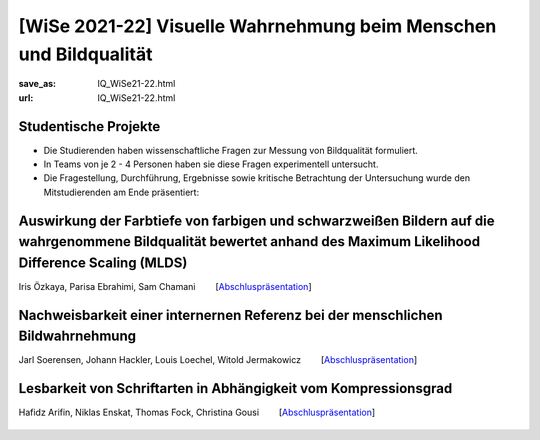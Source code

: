 [WiSe 2021-22] Visuelle Wahrnehmung beim Menschen und Bildqualität
*******************************************************************

:save_as: IQ_WiSe21-22.html
:url: IQ_WiSe21-22.html

.. role:: highlight


.. _student_projects:

:highlight:`Studentische Projekte`
--------------------------------------------

- Die Studierenden haben wissenschaftliche Fragen zur Messung von Bildqualität formuliert.

- In Teams von je 2 - 4 Personen haben sie diese Fragen experimentell untersucht. 

- Die Fragestellung, Durchführung, Ergebnisse sowie kritische Betrachtung der Untersuchung wurde den Mitstudierenden am Ende präsentiert:  



.. _projekt1:


Auswirkung der Farbtiefe von farbigen und schwarzweißen Bildern auf die wahrgenommene Bildqualität bewertet anhand des Maximum Likelihood Difference Scaling (MLDS)
----------------------------------------------------------------------------------------------------------------------------------------------------------------------

Iris Özkaya, Parisa Ebrahimi, Sam Chamani   [`Abschluspräsentation <files/past_courses/IQ_WiSe21-22_farbtiefe.pdf>`__]


.. figure:: img/IQ/IQ_WiSe21-22_farbtiefe.png
   :figwidth: 600
   :align: center
   :alt: Stimuli vom Projekt
   
   

.. _projekt2:

Nachweisbarkeit einer internernen Referenz bei der menschlichen Bildwahrnehmung
---------------------------------------------------------------------------------

Jarl Soerensen, Johann Hackler, Louis Loechel, Witold Jermakowicz   [`Abschluspräsentation <files/past_courses/IQ_WiSe21-22-innere-referenz.pdf>`__]


.. figure:: img/IQ/IQ_WiSe21-22_innere.png
   :figwidth: 600
   :align: center
   :alt: Stimuli vom Projekt

.. figure:: img/IQ/IQ_WiSe21-22_innere_2.png
   :figwidth: 600
   :align: center
   :alt: Stimuli vom Projekt
   


.. _projekt3:

Lesbarkeit von Schriftarten in Abhängigkeit vom Kompressionsgrad
------------------------------------------------------------------

Hafidz Arifin, Niklas Enskat, Thomas Fock, Christina Gousi   [`Abschluspräsentation <files/past_courses/IQ_WiSe21-22_buchstaben.pdf>`__]


.. figure:: img/IQ/IQ_WiSe21-22_buchstaben.png
   :figwidth: 700
   :align: center
   :alt: Stimuli vom Projekt


